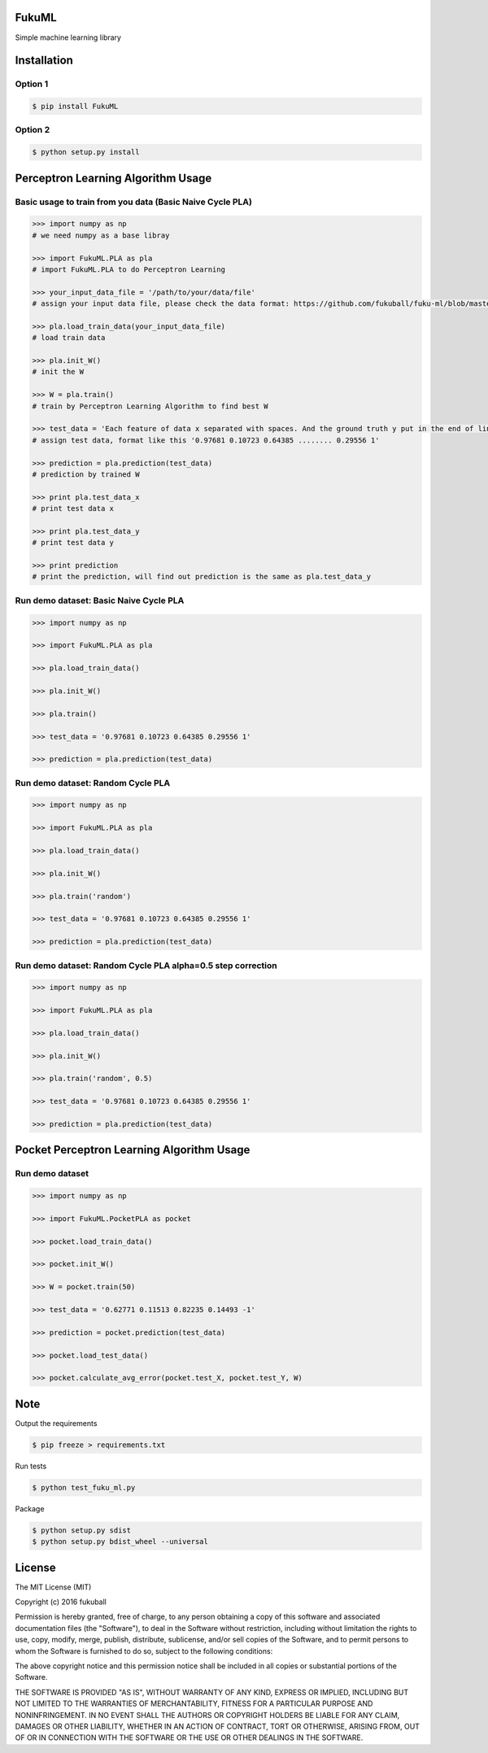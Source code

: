 FukuML
=========

.. image:: https://travis-ci.org/fukuball/fuku-ml.svg?branch=master
    :target: https://travis-ci.org/fukuball/fuku-ml

.. image:: https://codecov.io/github/fukuball/fuku-ml/coverage.svg?branch=master
    :target: https://codecov.io/github/fukuball/fuku-ml?branch=master

.. image:: https://badge.fury.io/py/FukuML.svg
    :target: https://badge.fury.io/py/FukuML

.. image:: https://img.shields.io/badge/made%20with-%e2%9d%a4-ff69b4.svg
    :target: http://www.fukuball.com

Simple machine learning library

Installation
============

Option 1
-----------------

.. code-block:: bash

    $ pip install FukuML

Option 2
-----------------

.. code-block:: bash

    $ python setup.py install

Perceptron Learning Algorithm Usage
============

Basic usage to train from you data (Basic Naive Cycle PLA)
-----------------

.. code-block:: py

    >>> import numpy as np
    # we need numpy as a base libray

    >>> import FukuML.PLA as pla
    # import FukuML.PLA to do Perceptron Learning

    >>> your_input_data_file = '/path/to/your/data/file'
    # assign your input data file, please check the data format: https://github.com/fukuball/fuku-ml/blob/master/FukuML/dataset/pla_train.dat

    >>> pla.load_train_data(your_input_data_file)
    # load train data

    >>> pla.init_W()
    # init the W

    >>> W = pla.train()
    # train by Perceptron Learning Algorithm to find best W

    >>> test_data = 'Each feature of data x separated with spaces. And the ground truth y put in the end of line separated by a space'
    # assign test data, format like this '0.97681 0.10723 0.64385 ........ 0.29556 1'

    >>> prediction = pla.prediction(test_data)
    # prediction by trained W

    >>> print pla.test_data_x
    # print test data x

    >>> print pla.test_data_y
    # print test data y

    >>> print prediction
    # print the prediction, will find out prediction is the same as pla.test_data_y

Run demo dataset: Basic Naive Cycle PLA
-----------------

.. code-block:: py

    >>> import numpy as np

    >>> import FukuML.PLA as pla

    >>> pla.load_train_data()

    >>> pla.init_W()

    >>> pla.train()

    >>> test_data = '0.97681 0.10723 0.64385 0.29556 1'

    >>> prediction = pla.prediction(test_data)

Run demo dataset: Random Cycle PLA
-----------------

.. code-block:: py

    >>> import numpy as np

    >>> import FukuML.PLA as pla

    >>> pla.load_train_data()

    >>> pla.init_W()

    >>> pla.train('random')

    >>> test_data = '0.97681 0.10723 0.64385 0.29556 1'

    >>> prediction = pla.prediction(test_data)

Run demo dataset: Random Cycle PLA alpha=0.5 step correction
-----------------

.. code-block:: py

    >>> import numpy as np

    >>> import FukuML.PLA as pla

    >>> pla.load_train_data()

    >>> pla.init_W()

    >>> pla.train('random', 0.5)

    >>> test_data = '0.97681 0.10723 0.64385 0.29556 1'

    >>> prediction = pla.prediction(test_data)

Pocket Perceptron Learning Algorithm Usage
============

Run demo dataset
-----------------

.. code-block:: py

    >>> import numpy as np

    >>> import FukuML.PocketPLA as pocket

    >>> pocket.load_train_data()

    >>> pocket.init_W()

    >>> W = pocket.train(50)

    >>> test_data = '0.62771 0.11513 0.82235 0.14493 -1'

    >>> prediction = pocket.prediction(test_data)

    >>> pocket.load_test_data()

    >>> pocket.calculate_avg_error(pocket.test_X, pocket.test_Y, W)

Note
=========

Output the requirements

.. code-block:: bash

    $ pip freeze > requirements.txt

Run tests

.. code-block:: bash

    $ python test_fuku_ml.py

Package

.. code-block:: bash

    $ python setup.py sdist
    $ python setup.py bdist_wheel --universal

License
=========
The MIT License (MIT)

Copyright (c) 2016 fukuball

Permission is hereby granted, free of charge, to any person obtaining a copy
of this software and associated documentation files (the "Software"), to deal
in the Software without restriction, including without limitation the rights
to use, copy, modify, merge, publish, distribute, sublicense, and/or sell
copies of the Software, and to permit persons to whom the Software is
furnished to do so, subject to the following conditions:

The above copyright notice and this permission notice shall be included in all
copies or substantial portions of the Software.

THE SOFTWARE IS PROVIDED "AS IS", WITHOUT WARRANTY OF ANY KIND, EXPRESS OR
IMPLIED, INCLUDING BUT NOT LIMITED TO THE WARRANTIES OF MERCHANTABILITY,
FITNESS FOR A PARTICULAR PURPOSE AND NONINFRINGEMENT. IN NO EVENT SHALL THE
AUTHORS OR COPYRIGHT HOLDERS BE LIABLE FOR ANY CLAIM, DAMAGES OR OTHER
LIABILITY, WHETHER IN AN ACTION OF CONTRACT, TORT OR OTHERWISE, ARISING FROM,
OUT OF OR IN CONNECTION WITH THE SOFTWARE OR THE USE OR OTHER DEALINGS IN THE
SOFTWARE.